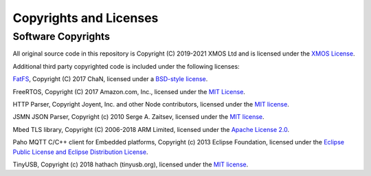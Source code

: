 Copyrights and Licenses
=======================

Software Copyrights
-------------------

All original source code in this repository is Copyright (C) 2019-2021 XMOS Ltd and is licensed under the `XMOS License <../LICENSE.rst>`_.

Additional third party copyrighted code is included under the following licenses:

`FatFS <http://elm-chan.org/fsw/ff/00index_e.html>`_, Copyright (C) 2017 ChaN, licensed under a `BSD-style license <https://github.com/xmos/aiot_sdk/blob/develop/modules/rtos/sw_services/fatfs/thirdparty/LICENSE.txt>`__.

FreeRTOS, Copyright (C) 2017 Amazon.com, Inc., licensed under the `MIT License <https://github.com/xmos/FreeRTOS/blob/release/xcore-smp/LICENSE.md>`__.

HTTP Parser, Copyright Joyent, Inc. and other Node contributors, licensed under the `MIT license <https://github.com/nodejs/http-parser/blob/d9275da4650fd1133ddc96480df32a9efe4b059b/LICENSE-MIT>`__.

JSMN JSON Parser, Copyright (c) 2010 Serge A. Zaitsev, licensed under the `MIT license <https://github.com/zserge/jsmn/blob/master/LICENSE>`__.

Mbed TLS library, Copyright (C) 2006-2018 ARM Limited, licensed under the `Apache License 2.0 <https://github.com/ARMmbed/mbedtls/blob/2a1d9332d55d1270084232e42df08fdb08129f1b/LICENSE>`__.

Paho MQTT C/C++ client for Embedded platforms, Copyright (c) 2013 Eclipse Foundation, licensed under the `Eclipse Public License and Eclipse Distribution License <https://github.com/eclipse/paho.mqtt.embedded-c/blob/29ab2aa29c5e47794284376d7f8386cfd54c3eed/about.html>`__.

TinyUSB, Copyright (c) 2018 hathach (tinyusb.org), licensed under the `MIT license <https://github.com/hathach/tinyusb/blob/1bba2c0fc3bce05e9fbe4ff23dda30283d08574d/LICENSE>`__.
